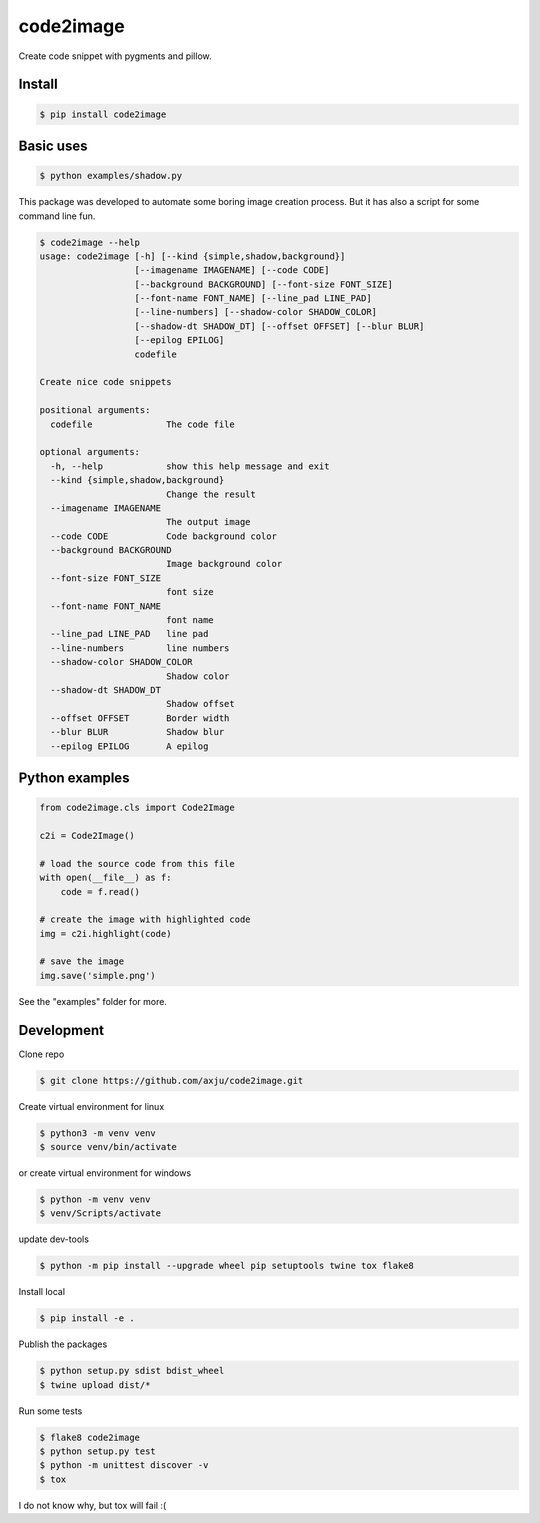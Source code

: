 ==========
code2image
==========

.. image:: https://img.shields.io/pypi/v/code2image.svg
        :target: https://pypi.python.org/pypi/code2image

Create code snippet with pygments and pillow.



Install
-------
.. code-block:: shell

  $ pip install code2image

Basic uses
----------
.. code-block:: shell

  $ python examples/shadow.py

.. image:: https://raw.githubusercontent.com/axju/code2image/master/examples/shadow.png
   :align: center

This package was developed to automate some boring image creation process. But
it has also a script for some command line fun.

.. code-block:: shell

  $ code2image --help
  usage: code2image [-h] [--kind {simple,shadow,background}]
                    [--imagename IMAGENAME] [--code CODE]
                    [--background BACKGROUND] [--font-size FONT_SIZE]
                    [--font-name FONT_NAME] [--line_pad LINE_PAD]
                    [--line-numbers] [--shadow-color SHADOW_COLOR]
                    [--shadow-dt SHADOW_DT] [--offset OFFSET] [--blur BLUR]
                    [--epilog EPILOG]
                    codefile

  Create nice code snippets

  positional arguments:
    codefile              The code file

  optional arguments:
    -h, --help            show this help message and exit
    --kind {simple,shadow,background}
                          Change the result
    --imagename IMAGENAME
                          The output image
    --code CODE           Code background color
    --background BACKGROUND
                          Image background color
    --font-size FONT_SIZE
                          font size
    --font-name FONT_NAME
                          font name
    --line_pad LINE_PAD   line pad
    --line-numbers        line numbers
    --shadow-color SHADOW_COLOR
                          Shadow color
    --shadow-dt SHADOW_DT
                          Shadow offset
    --offset OFFSET       Border width
    --blur BLUR           Shadow blur
    --epilog EPILOG       A epilog


Python examples
---------------

.. code-block:: python

  from code2image.cls import Code2Image

  c2i = Code2Image()

  # load the source code from this file
  with open(__file__) as f:
      code = f.read()

  # create the image with highlighted code
  img = c2i.highlight(code)

  # save the image
  img.save('simple.png')

See the "examples" folder for more.


Development
-----------
Clone repo

.. code-block:: shell

  $ git clone https://github.com/axju/code2image.git

Create virtual environment for linux

.. code-block:: shell

  $ python3 -m venv venv
  $ source venv/bin/activate

or create virtual environment for windows

.. code-block:: shell

  $ python -m venv venv
  $ venv/Scripts/activate

update dev-tools

.. code-block:: shell

  $ python -m pip install --upgrade wheel pip setuptools twine tox flake8

Install local

.. code-block:: shell

  $ pip install -e .

Publish the packages

.. code-block:: shell

  $ python setup.py sdist bdist_wheel
  $ twine upload dist/*

Run some tests

.. code-block:: shell

  $ flake8 code2image
  $ python setup.py test
  $ python -m unittest discover -v
  $ tox

I do not know why, but tox will fail :(
